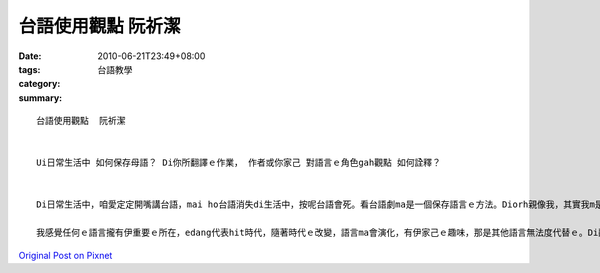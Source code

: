 台語使用觀點  阮祈潔
#############################

:date: 2010-06-21T23:49+08:00
:tags: 
:category: 台語教學
:summary: 


:: 

  台語使用觀點  阮祈潔


  Ui日常生活中 如何保存母語？ Di你所翻譯ｅ作業， 作者或你家己 對語言ｅ角色gah觀點 如何詮釋？


  Di日常生活中，咱愛定定開嘴講台語，mai ho台語消失di生活中，按呢台語會死。看台語劇ma是一個保存語言ｅ方法。Diorh親像我，其實我m是Horlor人，mgorh自細漢diorh看民視ｅ台語劇（當時是因為同學是內底ｅ童星）zitma ma edang 講gah真輪轉。

  我感覺任何ｅ語言攏有伊重要ｅ所在，edang代表hit時代，隨著時代ｅ改變，語言ma會演化，有伊家己ｅ趣味，那是其他語言無法度代替ｅ。Di翻譯ｅ時陣，我發覺有一寡語詞用無仝款ｅ語言寫出來ho人ｅ感覺是無仝ｅ，若是平常時無咧講，翻譯出來ｅ意思diorh會差真遠。所以我a是感覺保存母語上好ｅ方法diorh是平常愛多講。




`Original Post on Pixnet <http://daiqi007.pixnet.net/blog/post/31292462>`_